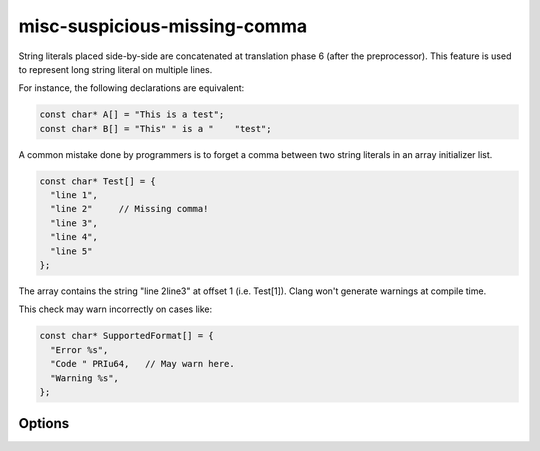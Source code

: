 .. title:: clang-tidy - misc-suspicious-missing-comma

misc-suspicious-missing-comma
=============================

String literals placed side-by-side are concatenated at translation phase 6
(after the preprocessor). This feature is used to represent long string
literal on multiple lines.

For instance, the following declarations are equivalent:

.. code-block:: c++

  const char* A[] = "This is a test";
  const char* B[] = "This" " is a "    "test";

A common mistake done by programmers is to forget a comma between two string
literals in an array initializer list.

.. code-block:: c++

  const char* Test[] = {
    "line 1",
    "line 2"     // Missing comma!
    "line 3",
    "line 4",
    "line 5"
  };

The array contains the string "line 2line3" at offset 1 (i.e. Test[1]). Clang
won't generate warnings at compile time.

This check may warn incorrectly on cases like:

.. code-block:: c++

  const char* SupportedFormat[] = {
    "Error %s",
    "Code " PRIu64,   // May warn here.
    "Warning %s",
  };

Options
-------

.. option::  SizeThreshold

   An unsigned integer specifying the minimum size of a string literal to be
   considered by the check. Default is `5U`.

.. option::  RatioThreshold

   A string specifying the maximum threshold ratio [0, 1.0] of suspicious string
   literals to be considered. Default is `".2"`.

.. option::  MaxConcatenatedTokens

   An unsigned integer specifying the maximum number of concatenated tokens.
   Default is `5U`.
